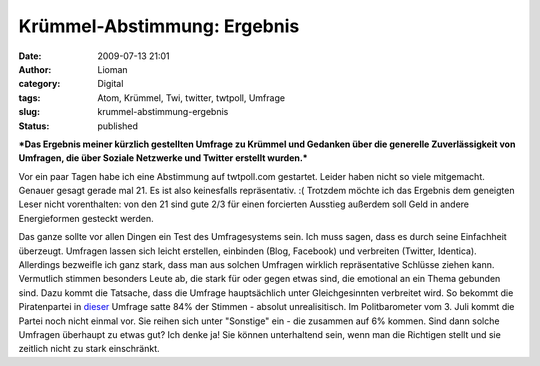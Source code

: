 Krümmel-Abstimmung: Ergebnis
############################
:date: 2009-07-13 21:01
:author: Lioman
:category: Digital
:tags: Atom, Krümmel, Twi, twitter, twtpoll, Umfrage
:slug: krummel-abstimmung-ergebnis
:status: published

***Das Ergebnis meiner kürzlich gestellten Umfrage zu Krümmel und
Gedanken über die generelle Zuverlässigkeit von Umfragen, die über
Soziale Netzwerke und Twitter erstellt wurden.***

Vor ein paar Tagen habe ich eine Abstimmung auf twtpoll.com gestartet.
Leider haben nicht so viele mitgemacht. Genauer gesagt gerade mal 21. Es
ist also keinesfalls repräsentativ. :( Trotzdem möchte ich das Ergebnis
dem geneigten Leser nicht vorenthalten: |Abstimmung_Kruemmel|\ von den
21 sind gute 2/3 für einen forcierten Ausstieg außerdem soll Geld in
andere Energieformen gesteckt werden.

Das ganze sollte vor allen Dingen ein Test des Umfragesystems sein. Ich
muss sagen, dass es durch seine Einfachheit überzeugt. Umfragen lassen
sich leicht erstellen, einbinden (Blog, Facebook) und verbreiten
(Twitter, Identica). Allerdings bezweifle ich ganz stark, dass man aus
solchen Umfragen wirklich repräsentative Schlüsse ziehen kann.
Vermutlich stimmen besonders Leute ab, die stark für oder gegen etwas
sind, die emotional an ein Thema gebunden sind. Dazu kommt die Tatsache,
dass die Umfrage hauptsächlich unter Gleichgesinnten verbreitet wird. So
bekommt die Piratenpartei in `dieser <http://twtpoll.com/jgoi60>`__
Umfrage satte 84% der Stimmen - absolut unrealisitisch. Im
Politbarometer vom 3. Juli kommt die Partei noch nicht einmal vor. Sie
reihen sich unter "Sonstige" ein - die zusammen auf 6% kommen. Sind dann
solche Umfragen überhaupt zu etwas gut? Ich denke ja! Sie können
unterhaltend sein, wenn man die Richtigen stellt und sie zeitlich nicht
zu stark einschränkt.

.. |Abstimmung_Kruemmel| image:: {static}/images/Abstimmung_Kruemmel-150x150.png
   :class: aligncenter size-thumbnail wp-image-911
   :target: {static}/images/Abstimmung_Kruemmel.png
